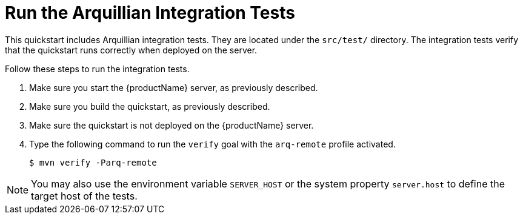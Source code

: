 [[run_the_arquillian_integration_tests_with_server_distribution]]
= Run the Arquillian Integration Tests
//******************************************************************************
// Include this template if your quickstart provides standard Arquillian
// integration tests.
//******************************************************************************

This quickstart includes Arquillian integration tests. They are located under the  `src/test/` directory. The integration tests verify that the quickstart runs correctly when deployed on the server.

Follow these steps to run the integration tests.

. Make sure you start the {productName} server, as previously described.

. Make sure you build the quickstart, as previously described.

. Make sure the quickstart is not deployed on the {productName} server.

. Type the following command to run the `verify` goal with the `arq-remote` profile activated.
+
[source,options="nowrap"]
----
$ mvn verify -Parq-remote
----

[NOTE]
====
You may also use the environment variable `SERVER_HOST` or the system property `server.host` to define the target host of the tests.
====